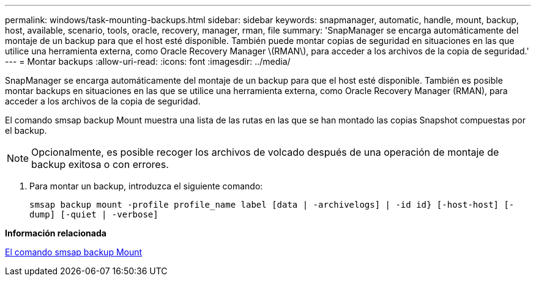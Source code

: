 ---
permalink: windows/task-mounting-backups.html 
sidebar: sidebar 
keywords: snapmanager, automatic, handle, mount, backup, host, available, scenario, tools, oracle, recovery, manager, rman, file 
summary: 'SnapManager se encarga automáticamente del montaje de un backup para que el host esté disponible. También puede montar copias de seguridad en situaciones en las que utilice una herramienta externa, como Oracle Recovery Manager \(RMAN\), para acceder a los archivos de la copia de seguridad.' 
---
= Montar backups
:allow-uri-read: 
:icons: font
:imagesdir: ../media/


[role="lead"]
SnapManager se encarga automáticamente del montaje de un backup para que el host esté disponible. También es posible montar backups en situaciones en las que se utilice una herramienta externa, como Oracle Recovery Manager (RMAN), para acceder a los archivos de la copia de seguridad.

El comando smsap backup Mount muestra una lista de las rutas en las que se han montado las copias Snapshot compuestas por el backup.


NOTE: Opcionalmente, es posible recoger los archivos de volcado después de una operación de montaje de backup exitosa o con errores.

. Para montar un backup, introduzca el siguiente comando:
+
`smsap backup mount -profile profile_name label [data | -archivelogs] | -id id} [-host-host] [-dump] [-quiet | -verbose]`



*Información relacionada*

xref:reference-the-smosmsapbackup-mount-command.adoc[El comando smsap backup Mount]
